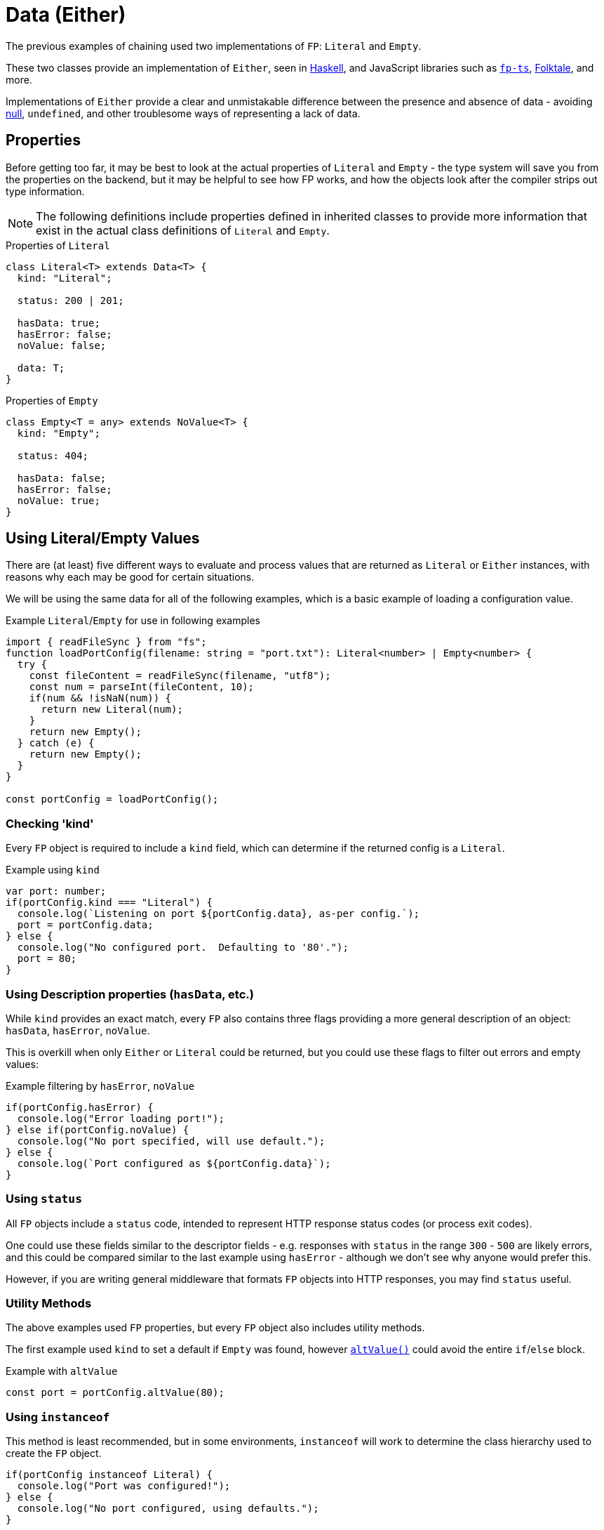 = Data (Either)

The previous examples of chaining used two implementations of `FP`: `Literal` and `Empty`.

These two classes provide an implementation of `Either`,
seen in https://hackage.haskell.org/package/base-4.16.3.0/docs/Data-Either.html[Haskell],
and JavaScript libraries such as
https://gcanti.github.io/fp-ts/modules/Either.ts.html[`fp-ts`],
https://folktale.origamitower.com/api/v2.3.0/en/folktale.result.html[Folktale],
and more.

Implementations of `Either` provide a clear and unmistakable difference between the presence and absence of data -
avoiding https://www.lucidchart.com/techblog/2015/08/31/the-worst-mistake-of-computer-science/[null], `undefined`,
and other troublesome ways of representing a lack of data.

[#properties]
== Properties

Before getting too far, it may be best to look at the actual properties of `Literal` and `Empty` -
the type system will save you from the properties on the backend,
but it may be helpful to see how FP works, and how the objects look after the compiler strips
out type information.

[NOTE]
====
The following definitions include properties defined in inherited classes to provide
more information that exist in the actual class definitions of `Literal` and `Empty`.
====

.Properties of `Literal`
[source,typescript]
----
class Literal<T> extends Data<T> {
  kind: "Literal";

  status: 200 | 201;

  hasData: true;
  hasError: false;
  noValue: false;

  data: T;
}
----

.Properties of `Empty`
[source,typescript]
----
class Empty<T = any> extends NoValue<T> {
  kind: "Empty";

  status: 404;

  hasData: false;
  hasError: false;
  noValue: true;
}
----

[#usage]
== Using Literal/Empty Values

There are (at least) five different ways to evaluate and process values that are returned
as `Literal` or `Either` instances, with reasons why each may be good for certain situations.

We will be using the same data for all of the following examples,
which is a basic example of loading a configuration value.

.Example `Literal`/`Empty` for use in following examples
[source,typescript]
----
import { readFileSync } from "fs";
function loadPortConfig(filename: string = "port.txt"): Literal<number> | Empty<number> {
  try {
    const fileContent = readFileSync(filename, "utf8");
    const num = parseInt(fileContent, 10);
    if(num && !isNaN(num)) {
      return new Literal(num);
    }
    return new Empty();
  } catch (e) {
    return new Empty();
  }
}

const portConfig = loadPortConfig();
----

[#usage-kind]
=== Checking 'kind'

Every `FP` object is required to include a `kind` field,
which can determine if the returned config is a `Literal`.

.Example using `kind`
[source,typescript]
----
var port: number;
if(portConfig.kind === "Literal") {
  console.log(`Listening on port ${portConfig.data}, as-per config.`);
  port = portConfig.data;
} else {
  console.log("No configured port.  Defaulting to '80'.");
  port = 80;
}
----

[#usage-props]
=== Using Description properties (`hasData`, etc.)

While `kind` provides an exact match, every `FP` also contains three flags
providing a more general description of an object:
`hasData`, `hasError`, `noValue`.

This is overkill when only `Either` or `Literal` could be returned,
but you could use these flags to filter out errors and empty values:

.Example filtering by `hasError`, `noValue`
[source,typescript]
----
if(portConfig.hasError) {
  console.log("Error loading port!");
} else if(portConfig.noValue) {
  console.log("No port specified, will use default.");
} else {
  console.log(`Port configured as ${portConfig.data}`);
}
----

[#usage-status]
=== Using `status`

All `FP` objects include a `status` code, intended to represent HTTP response status codes
(or process exit codes).

One could use these fields similar to the descriptor fields - e.g. responses with `status` in the range `300` - `500` are likely errors, and this could be compared similar to the last example using `hasError` - although we don't see why anyone would prefer this.

However, if you are writing general middleware that formats `FP` objects into HTTP responses,
you may find `status` useful.

[#usage-util]
=== Utility Methods

The above examples used `FP` properties, but every `FP` object also includes utility
methods.

The first example used `kind` to set a default if `Empty` was found,
however xref:fp.adoc#alt[`altValue()`] could avoid the entire `if`/`else` block.

.Example with `altValue`
[source,typescript]
----
const port = portConfig.altValue(80);
----

[#usage-instanceof]
=== Using `instanceof`

This method is least recommended, but in some environments, `instanceof` will work
to determine the class hierarchy used to create the `FP` object.

[source,typescript]
----
if(portConfig instanceof Literal) {
  console.log("Port was configured!");
} else {
  console.log("No port configured, using defaults.");
}
----
